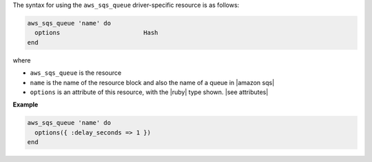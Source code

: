 .. The contents of this file are included in multiple topics.
.. This file should not be changed in a way that hinders its ability to appear in multiple documentation sets.

The syntax for using the ``aws_sqs_queue`` driver-specific resource is as follows:

.. code-block:: ruby

   aws_sqs_queue 'name' do
     options                       Hash
   end

where 

* ``aws_sqs_queue`` is the resource
* ``name`` is the name of the resource block and also the name of a queue in |amazon sqs|
* ``options`` is an attribute of this resource, with the |ruby| type shown. |see attributes|

**Example**

.. code-block:: ruby

   aws_sqs_queue 'name' do
     options({ :delay_seconds => 1 })
   end
